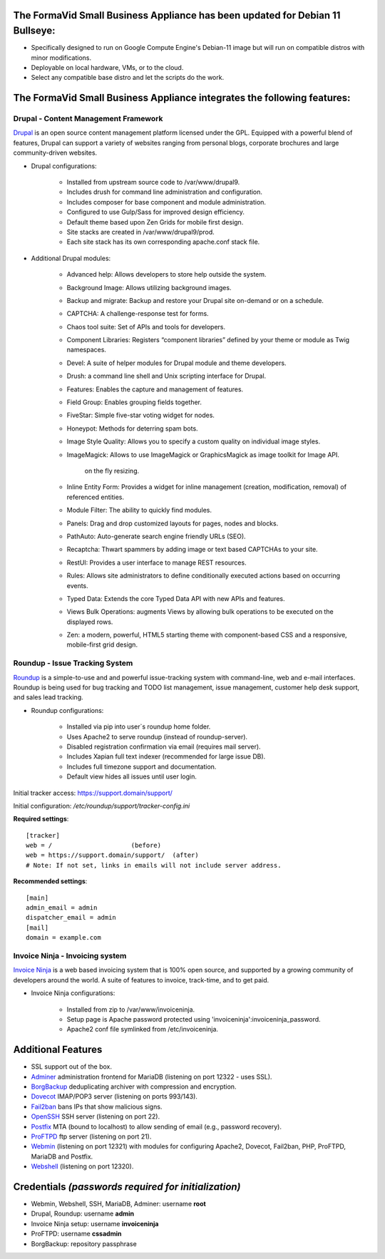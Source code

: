 The FormaVid Small Business Appliance has been updated for Debian 11 Bullseye:
------------------------------------------------------------------------

- Specifically designed to run on Google Compute Engine's Debian-11 image
  but will run on compatible distros with minor modifications.
- Deployable on local hardware, VMs, or to the cloud.
- Select any compatible base distro and let the scripts do the work.


The FormaVid Small Business Appliance integrates the following features:
------------------------------------------------------------------------


Drupal - Content Management Framework
=======================================

`Drupal`_ is an open source content management platform licensed under
the GPL. Equipped with a powerful blend of features, Drupal can support
a variety of websites ranging from personal blogs, corporate brochures
and large community-driven websites.

- Drupal configurations:

   - Installed from upstream source code to /var/www/drupal9.
   - Includes drush for command line administration and configuration.
   - Includes composer for base component and module administration.
   - Configured to use Gulp/Sass for improved design efficiency.
   - Default theme based upon Zen Grids for mobile first design.
   - Site stacks are created in /var/www/drupal9/prod.
   - Each site stack has its own corresponding apache.conf stack file.

- Additional Drupal modules:

   - Advanced help: Allows developers to store help outside the system.
   - Background Image: Allows utilizing background images.
   - Backup and migrate: Backup and restore your Drupal site
     on-demand or on a schedule.
   - CAPTCHA: A challenge-response test for forms.
   - Chaos tool suite: Set of APIs and tools for developers.
   - Component Libraries: Registers “component libraries” defined by
     your theme or module as Twig namespaces.
   - Devel: A suite of helper modules for Drupal module and theme
     developers.
   - Drush: a command line shell and Unix scripting interface for Drupal.
   - Features: Enables the capture and management of features.
   - Field Group: Enables grouping fields together.
   - FiveStar: Simple five-star voting widget for nodes.
   - Honeypot: Methods for deterring spam bots.
   - Image Style Quality: Allows you to specify a custom quality on
     individual image styles.
   - ImageMagick: Allows to use ImageMagick or GraphicsMagick as image
     toolkit for Image API.
      on the fly resizing.
   - Inline Entity Form: Provides a widget for inline management
     (creation, modification, removal) of referenced entities.
   - Module Filter: The ability to quickly find  modules.
   - Panels: Drag and drop customized layouts for pages, nodes and blocks.
   - PathAuto: Auto-generate search engine friendly URLs (SEO).
   - Recaptcha: Thwart spammers by adding image or text based
     CAPTCHAs to your site.
   - RestUI: Provides a user interface to manage REST resources.
   - Rules: Allows site administrators to define conditionally
     executed actions based on occurring events.
   - Typed Data: Extends the core Typed Data API with new APIs and features.
   - Views Bulk Operations: augments Views by allowing bulk operations
     to be executed on the displayed rows.
   - Zen: a modern, powerful, HTML5 starting theme with component-based
     CSS and a responsive, mobile-first grid design.


Roundup - Issue Tracking System
===============================

`Roundup`_ is a simple-to-use and and powerful issue-tracking system
with command-line, web and e-mail interfaces. Roundup is being used for
bug tracking and TODO list management, issue management, customer help
desk support, and sales lead tracking.

- Roundup configurations:

   - Installed via pip into user`s roundup home folder.
   - Uses Apache2 to serve roundup (instead of roundup-server).
   - Disabled registration confirmation via email (requires mail
     server).
   - Includes Xapian full text indexer (recommended for large issue DB).
   - Includes full timezone support and documentation.
   - Default view hides all issues until user login.

Initial tracker access: https://support.domain/support/

Initial configuration: */etc/roundup/support/tracker-config.ini*

**Required settings**::

    [tracker]
    web = /                     (before)
    web = https://support.domain/support/  (after)
    # Note: If not set, links in emails will not include server address.

**Recommended settings**::

    [main]
    admin_email = admin
    dispatcher_email = admin
    [mail]
    domain = example.com


Invoice Ninja - Invoicing system
=================================

`Invoice Ninja`_ is a web based invoicing system that is 100% open source, and supported
by a growing community of developers around the world. A suite of features to invoice,
track-time, and to get paid.

- Invoice Ninja configurations:

   - Installed from zip to /var/www/invoiceninja.
   - Setup page is Apache password protected using 'invoiceninja':invoiceninja_password.
   - Apache2 conf file symlinked from /etc/invoiceninja.


Additional Features
-------------------

- SSL support out of the box.
- `Adminer`_ administration frontend for MariaDB (listening on port
  12322 - uses SSL).
- `BorgBackup`_ deduplicating archiver with compression and encryption.
- `Dovecot`_ IMAP/POP3 server (listening on ports 993/143).
- `Fail2ban`_ bans IPs that show malicious signs.
- `OpenSSH`_ SSH server (listening on port 22).
- `Postfix`_ MTA (bound to localhost) to allow sending of email (e.g.,
  password recovery).
- `ProFTPD`_ ftp server (listening on port 21).
- `Webmin`_ (listening on port 12321) with modules for configuring
  Apache2, Dovecot, Fail2ban, PHP, ProFTPD, MariaDB and Postfix.
- `Webshell`_ (listening on port 12320).


Credentials *(passwords required for initialization)*
-------------------------------------------

-  Webmin, Webshell, SSH, MariaDB, Adminer: username **root**
-  Drupal, Roundup: username **admin**
-  Invoice Ninja setup: username **invoiceninja**
-  ProFTPD: username **cssadmin**
-  BorgBackup: repository passphrase

.. _Adminer: https://www.adminer.org/
.. _Apache: https://httpd.apache.org/
.. _BorgBackup: https://www.borgbackup.org/
.. _Dovecot: https://www.dovecot.org/
.. _Drupal: https://www.drupal.org/
.. _Fail2ban: https://www.fail2ban.org/
.. _Invoice Ninja: https://app.invoiceninja.com/invoice_now?rc=p1sk0fldfqful0otedp3haw66i0rlunt
.. _MariaDB: https://mariadb.org/
.. _OpenSSH: https://www.openssh.com/
.. _Postfix: https://www.postfix.org/
.. _ProFTPD: https://www.proftpd.org/
.. _Roundup: https://roundup.sourceforge.net/
.. _Webmin: https://www.webmin.com/
.. _Webshell: https://code.google.com/p/shellinabox/

